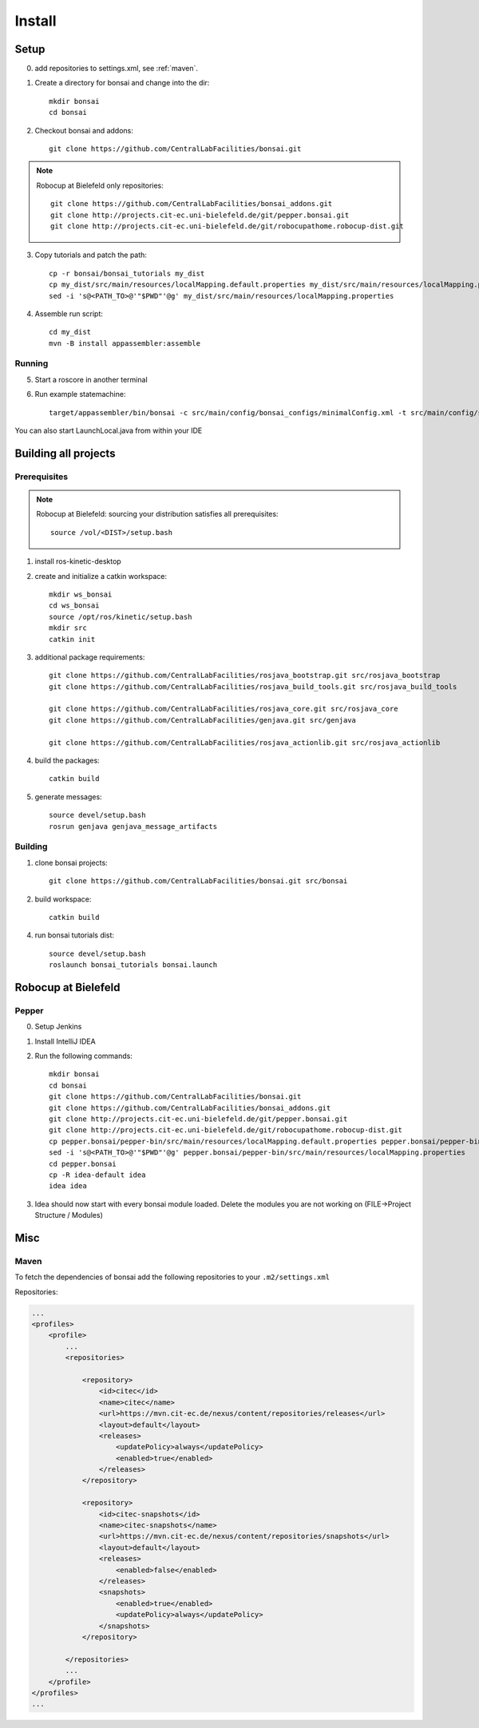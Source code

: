 =======
Install
=======

Setup
-----

0. add repositories to settings.xml, see :ref:`maven`.

1. Create a directory for bonsai and change into the dir::

    mkdir bonsai
    cd bonsai

2. Checkout bonsai and addons::

    git clone https://github.com/CentralLabFacilities/bonsai.git

.. note::

    Robocup at Bielefeld only repositories::

        git clone https://github.com/CentralLabFacilities/bonsai_addons.git
        git clone http://projects.cit-ec.uni-bielefeld.de/git/pepper.bonsai.git
        git clone http://projects.cit-ec.uni-bielefeld.de/git/robocupathome.robocup-dist.git

3. Copy tutorials and patch the path::

    cp -r bonsai/bonsai_tutorials my_dist
    cp my_dist/src/main/resources/localMapping.default.properties my_dist/src/main/resources/localMapping.properties
    sed -i 's@<PATH_TO>@'"$PWD"'@g' my_dist/src/main/resources/localMapping.properties

4. Assemble run script::

    cd my_dist
    mvn -B install appassembler:assemble

Running
~~~~~~~

5. Start a roscore in another terminal

6. Run example statemachine::

    target/appassembler/bin/bonsai -c src/main/config/bonsai_configs/minimalConfig.xml -t src/main/config/state_machines/minimal.xml

You can also start LaunchLocal.java from within your IDE


Building all projects
---------------------

Prerequisites
~~~~~~~~~~~~~

.. note::

    Robocup at Bielefeld: sourcing your distribution satisfies all prerequisites::

        source /vol/<DIST>/setup.bash

1. install ros-kinetic-desktop

2. create and initialize a catkin workspace::

    mkdir ws_bonsai
    cd ws_bonsai
    source /opt/ros/kinetic/setup.bash
    mkdir src
    catkin init

3. additional package requirements::

    git clone https://github.com/CentralLabFacilities/rosjava_bootstrap.git src/rosjava_bootstrap
    git clone https://github.com/CentralLabFacilities/rosjava_build_tools.git src/rosjava_build_tools

    git clone https://github.com/CentralLabFacilities/rosjava_core.git src/rosjava_core
    git clone https://github.com/CentralLabFacilities/genjava.git src/genjava

    git clone https://github.com/CentralLabFacilities/rosjava_actionlib.git src/rosjava_actionlib


4. build the packages::

    catkin build

5. generate messages::

    source devel/setup.bash
    rosrun genjava genjava_message_artifacts


Building
~~~~~~~~

1. clone bonsai projects::

    git clone https://github.com/CentralLabFacilities/bonsai.git src/bonsai

2. build workspace::

    catkin build

4. run bonsai tutorials dist::

    source devel/setup.bash
    roslaunch bonsai_tutorials bonsai.launch


Robocup at Bielefeld
--------------------

Pepper
~~~~~~

0. Setup Jenkins
1. Install IntelliJ IDEA
2. Run the following commands::

    mkdir bonsai
    cd bonsai
    git clone https://github.com/CentralLabFacilities/bonsai.git
    git clone https://github.com/CentralLabFacilities/bonsai_addons.git
    git clone http://projects.cit-ec.uni-bielefeld.de/git/pepper.bonsai.git
    git clone http://projects.cit-ec.uni-bielefeld.de/git/robocupathome.robocup-dist.git
    cp pepper.bonsai/pepper-bin/src/main/resources/localMapping.default.properties pepper.bonsai/pepper-bin/src/main/resources/localMapping.properties
    sed -i 's@<PATH_TO>@'"$PWD"'@g' pepper.bonsai/pepper-bin/src/main/resources/localMapping.properties
    cd pepper.bonsai
    cp -R idea-default idea
    idea idea

3. Idea should now start with every bonsai module loaded. Delete the modules you are not working on (FILE->Project Structure / Modules)

Misc
----

.. _maven:

Maven
~~~~~

To fetch the dependencies of bonsai add the following repositories to your ``.m2/settings.xml``

Repositories:

.. code-block:: xml

    ...
    <profiles>
        <profile>
            ...
            <repositories>

                <repository>
                    <id>citec</id>
                    <name>citec</name>
                    <url>https://mvn.cit-ec.de/nexus/content/repositories/releases</url>
                    <layout>default</layout>
                    <releases>
                        <updatePolicy>always</updatePolicy>
                        <enabled>true</enabled>
                    </releases>
                </repository>

                <repository>
                    <id>citec-snapshots</id>
                    <name>citec-snapshots</name>
                    <url>https://mvn.cit-ec.de/nexus/content/repositories/snapshots</url>
                    <layout>default</layout>
                    <releases>
                        <enabled>false</enabled>
                    </releases>
                    <snapshots>
                        <enabled>true</enabled>
                        <updatePolicy>always</updatePolicy>
                    </snapshots>
                </repository>

            </repositories>
            ...
        </profile>
    </profiles>
    ...